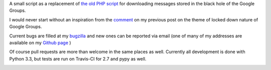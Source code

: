 A small script as a replacement of `the old PHP script`_ for downloading messages stored in the black hole of the Google Groups.

.. _`the old PHP script`:
    http://saturnboy.com/2010/03/scraping-google-groups/

I would never start without an inspiration from the comment_ on my previous post on the theme of locked down nature of Google Groups.

.. _comment:
    http://matej.ceplovi.cz/blog/2013/09/we-should-stop-even-pretending-google-is-trying-to-do-the-right-thing/#comment-482

Current bugs are filled at my bugzilla_ and new ones can be reported via
email (one of many of my addresses are available on my `Github page`_ )

.. _bugzilla:
    https://luther.ceplovi.cz/bugzilla/buglist.cgi?quicksearch=product%3Agg_scrapper
.. _`Github page`:
    https://github.com/mcepl

Of course pull requests are more than welcome in the same places as well.  Currently all development is done with Python 3.3, but tests are run on Travis-CI for 2.7 and pypy as well.

.. image:: https://secure.travis-ci.org/mcepl/gg_scrapper.png
   :alt: Build Status

